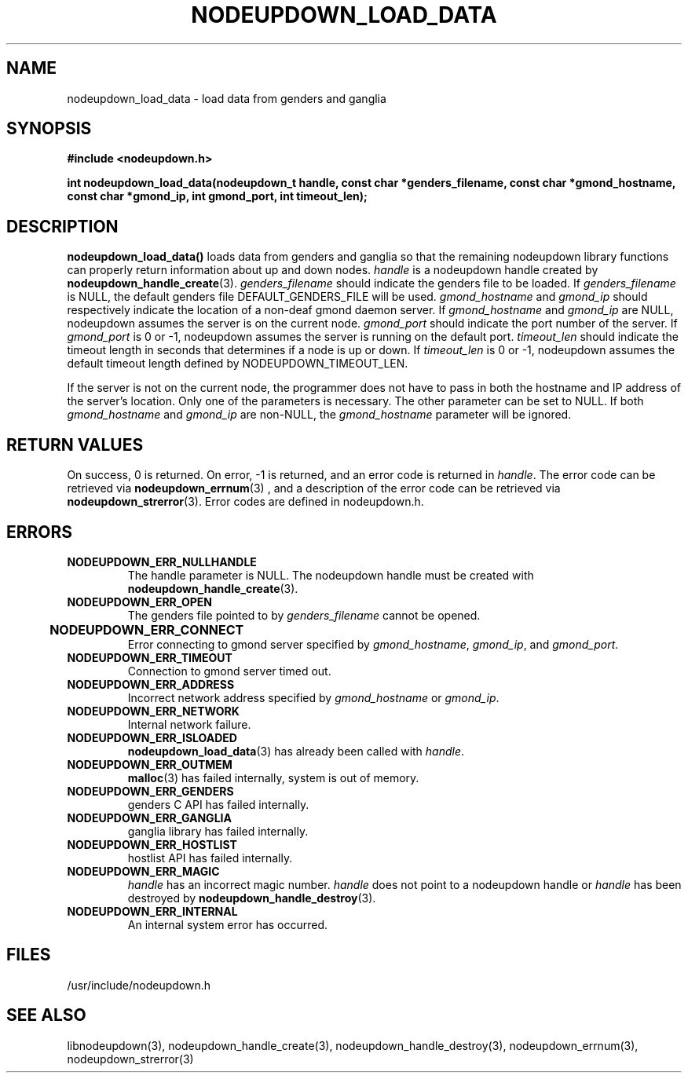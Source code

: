\."#################################################################
\."$Id: nodeupdown_load_data.3,v 1.8 2003-04-30 18:37:40 achu Exp $
\."by Albert Chu <chu11@llnl.gov>
\."#################################################################
.\"
.TH NODEUPDOWN_LOAD_DATA 3 "Release 1.0" "LLNL" "LIBNODEUPDOWN"
.SH NAME
nodeupdown_load_data \- load data from genders and ganglia
.SH SYNOPSIS
.B #include <nodeupdown.h>
.sp
.BI "int nodeupdown_load_data(nodeupdown_t handle, const char *genders_filename, const char *gmond_hostname, const char *gmond_ip, int gmond_port, int timeout_len);"
.br
.SH DESCRIPTION
\fBnodeupdown_load_data()\fR loads data from genders and ganglia so
that the remaining nodeupdown library functions can properly return
information about up and down nodes.  \fIhandle\fR is a nodeupdown
handle created by
.BR nodeupdown_handle_create (3).  
\fIgenders_filename\fR should indicate the genders file to be loaded.  If
\fIgenders_filename\fR is NULL, the default genders file DEFAULT_GENDERS_FILE
will be used.  \fIgmond_hostname\fR and \fIgmond_ip\fR should
respectively indicate the location of a non-deaf gmond daemon server.
If \fIgmond_hostname\fR and \fIgmond_ip\fR are NULL, nodeupdown
assumes the server is on the current node.  \fIgmond_port\fR should
indicate the port number of the server.  If \fIgmond_port\fR is 0 or
-1, nodeupdown assumes the server is running on the default port.  
\fItimeout_len\fR should indicate the timeout length in seconds that
determines if a node is up or down.  If \fItimeout_len\fR is 0 or -1,
nodeupdown assumes the default timeout length defined by
NODEUPDOWN_TIMEOUT_LEN.
 
If the server is not on the current node, the programmer does not have
to pass in both the hostname and IP address of the server's location.
Only one of the parameters is necessary.  The other parameter can be
set to NULL.  If both \fIgmond_hostname\fR and \fIgmond_ip\fR are
non-NULL, the \fIgmond_hostname\fR parameter will be ignored.
.br
.SH RETURN VALUES
On success, 0 is returned.  On error, -1 is returned, and an error code
is returned in \fIhandle\fR.  The error code can be retrieved
via
.BR nodeupdown_errnum (3)
, and a description of the error code can be retrieved via 
.BR nodeupdown_strerror (3).  
Error codes are defined in nodeupdown.h.
.br
.SH ERRORS
.TP
.B NODEUPDOWN_ERR_NULLHANDLE
The handle parameter is NULL.  The nodeupdown handle must be created
with 
.BR nodeupdown_handle_create (3).
.TP
.B NODEUPDOWN_ERR_OPEN
The genders file pointed to by \fIgenders_filename\fR cannot be opened.
.TP
.B NODEUPDOWN_ERR_CONNECT	
Error connecting to gmond server specified by \fIgmond_hostname\fR, \fIgmond_ip\fR, and \fIgmond_port\fR.
.TP
.B NODEUPDOWN_ERR_TIMEOUT
Connection to gmond server timed out.
.TP
.B NODEUPDOWN_ERR_ADDRESS
Incorrect network address specified by \fIgmond_hostname\fR or \fIgmond_ip\fR.
.TP
.B NODEUPDOWN_ERR_NETWORK
Internal network failure.
.TP
.B NODEUPDOWN_ERR_ISLOADED
.BR nodeupdown_load_data (3) 
has already been called with \fIhandle\fR.  
.TP
.B NODEUPDOWN_ERR_OUTMEM
.BR malloc (3)
has failed internally, system is out of memory.
.TP
.B NODEUPDOWN_ERR_GENDERS
genders C API has failed internally.
.TP
.B NODEUPDOWN_ERR_GANGLIA 
ganglia library has failed internally.
.TP
.B NODEUPDOWN_ERR_HOSTLIST
hostlist API has failed internally.
.TP
.B NODEUPDOWN_ERR_MAGIC 
\fIhandle\fR has an incorrect magic number.  \fIhandle\fR does not point to a nodeupdown
handle or \fIhandle\fR has been destroyed by 
.BR nodeupdown_handle_destroy (3).
.TP
.B NODEUPDOWN_ERR_INTERNAL
An internal system error has occurred.  
.br
.SH FILES
/usr/include/nodeupdown.h
.SH SEE ALSO
libnodeupdown(3), nodeupdown_handle_create(3), nodeupdown_handle_destroy(3), nodeupdown_errnum(3), nodeupdown_strerror(3)
